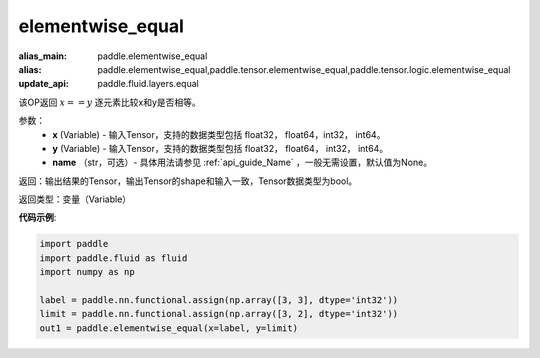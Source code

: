 .. _cn_api_tensor_elementwise_equal:

elementwise_equal
-------------------------------

.. py:function:: paddle.elementwise_equal(x, y, name=None)

:alias_main: paddle.elementwise_equal
:alias: paddle.elementwise_equal,paddle.tensor.elementwise_equal,paddle.tensor.logic.elementwise_equal
:update_api: paddle.fluid.layers.equal



该OP返回 :math:`x==y` 逐元素比较x和y是否相等。

参数：
    - **x** (Variable) - 输入Tensor，支持的数据类型包括 float32， float64，int32， int64。
    - **y** (Variable) - 输入Tensor，支持的数据类型包括 float32， float64， int32， int64。
    - **name** （str，可选）- 具体用法请参见 :ref:`api_guide_Name` ，一般无需设置，默认值为None。

返回：输出结果的Tensor，输出Tensor的shape和输入一致，Tensor数据类型为bool。

返回类型：变量（Variable）

**代码示例**:

.. code-block:: python

    import paddle
    import paddle.fluid as fluid
    import numpy as np
    
    label = paddle.nn.functional.assign(np.array([3, 3], dtype='int32'))
    limit = paddle.nn.functional.assign(np.array([3, 2], dtype='int32'))
    out1 = paddle.elementwise_equal(x=label, y=limit)

